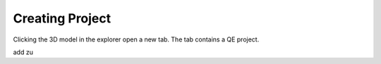 Creating Project
================

Clicking the 3D model in the explorer open a new tab.
The tab contains a QE project.

add zu

